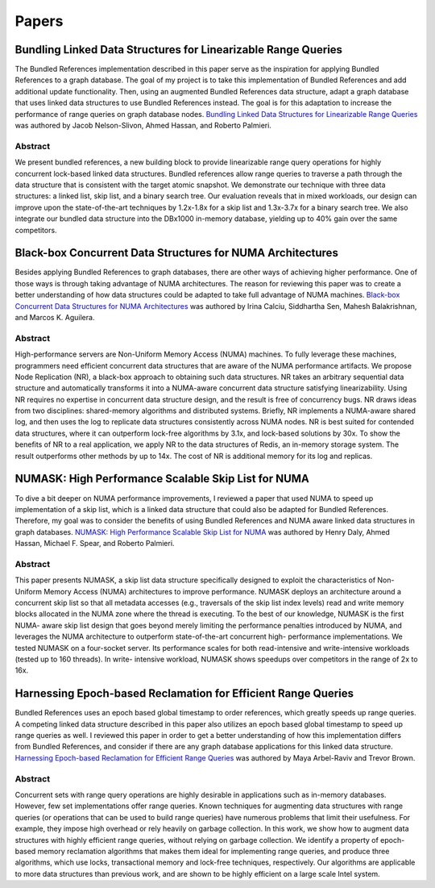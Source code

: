 ======
Papers
======

Bundling Linked Data Structures for Linearizable Range Queries
==============================================================

The Bundled References implementation described in this paper
serve as the inspiration for applying Bundled References to a
graph database.  The goal of my project is to take this
implementation of Bundled References and add additional update
functionality.  Then, using an augmented Bundled References
data structure, adapt a graph database that uses linked data
structures to use Bundled References instead.  The goal is for
this adaptation to increase the performance of range queries
on graph database nodes.  `Bundling Linked Data Structures for
Linearizable Range Queries`_ was authored by Jacob Nelson-Slivon,
Ahmed Hassan, and Roberto Palmieri.

.. _Bundling Linked Data Structures for Linearizable Range Queries: https://arxiv.org/abs/2201.00874

Abstract
--------

We present bundled references, a new building block to provide
linearizable range query operations for highly concurrent
lock-based linked data structures. Bundled references
allow range queries to traverse a path through the data
structure that is consistent with the target atomic snapshot. We
demonstrate our technique with three data structures: a
linked list, skip list, and a binary search tree. Our evaluation
reveals that in mixed workloads, our design can improve
upon the state-of-the-art techniques by 1.2x-1.8x for a skip
list and 1.3x-3.7x for a binary search tree. We also integrate
our bundled data structure into the DBx1000 in-memory
database, yielding up to 40% gain over the same competitors.

Black-box Concurrent Data Structures for NUMA Architectures
===========================================================

Besides applying Bundled References to graph databases, there
are other ways of achieving higher performance.  One of those ways is
through taking advantage of NUMA architectures.  The reason for
reviewing this paper was to create a better understanding
of how data structures could be adapted to take full
advantage of NUMA machines.  `Black-box Concurrent
Data Structures for NUMA Architectures`_ was authored by Irina Calciu,
Siddhartha Sen, Mahesh Balakrishnan, and Marcos K. Aguilera.

.. _Black-box Concurrent Data Structures for NUMA Architectures: https://dl.acm.org/doi/pdf/10.1145/3093336.3037721

Abstract
--------

High-performance servers are Non-Uniform Memory Access (NUMA) machines.
To fully leverage these machines, programmers need efficient concurrent
data structures that are aware of the NUMA performance artifacts. We
propose Node Replication (NR), a black-box approach to obtaining such
data structures. NR takes an arbitrary sequential data structure and
automatically transforms it into a NUMA-aware concurrent data structure
satisfying linearizability. Using NR requires no expertise in concurrent
data structure design, and the result is free of concurrency bugs. NR
draws ideas from two disciplines: shared-memory algorithms and distributed
systems. Briefly, NR implements a NUMA-aware shared log, and then uses the
log to replicate data structures consistently across NUMA nodes. NR is best
suited for contended data structures, where it can outperform lock-free
algorithms by 3.1x, and lock-based solutions by 30x. To show the benefits
of NR to a real application, we apply NR to the data structures of Redis,
an in-memory storage system. The result outperforms other methods by up to
14x. The cost of NR is additional memory for its log and replicas.

NUMASK: High Performance Scalable Skip List for NUMA
====================================================

To dive a bit deeper on NUMA performance improvements, I reviewed a paper
that used NUMA to speed up implementation of a skip list, which is a linked
data structure that could also be adapted for Bundled References.  Therefore,
my goal was to consider the benefits of using Bundled References and NUMA aware
linked data structures in graph databases.  `NUMASK: High Performance Scalable
Skip List for NUMA <https://drops.dagstuhl.de/opus/volltexte/2018/9807/pdf/LIPIcs-DISC-2018-18.pdf>`_
was authored by Henry Daly, Ahmed Hassan, Michael F. Spear, and Roberto Palmieri.

Abstract
--------

This paper presents NUMASK, a skip list data structure specifically designed to exploit the
characteristics of Non-Uniform Memory Access (NUMA) architectures to improve performance.
NUMASK deploys an architecture around a concurrent skip list so that all metadata accesses
(e.g., traversals of the skip list index levels) read and write memory blocks allocated in the NUMA
zone where the thread is executing. To the best of our knowledge, NUMASK is the first NUMA-
aware skip list design that goes beyond merely limiting the performance penalties introduced by
NUMA, and leverages the NUMA architecture to outperform state-of-the-art concurrent high-
performance implementations. We tested NUMASK on a four-socket server. Its performance
scales for both read-intensive and write-intensive workloads (tested up to 160 threads). In write-
intensive workload, NUMASK shows speedups over competitors in the range of 2x to 16x.

Harnessing Epoch-based Reclamation for Efficient Range Queries
==============================================================

Bundled References uses an epoch based global timestamp to order
references, which greatly speeds up range queries.  A competing
linked data structure described in this paper also utilizes an
epoch based global timestamp to speed up range queries as well.
I reviewed this paper in order to get a better understanding of
how this implementation differs from Bundled References, and
consider if there are any graph database applications for this
linked data structure.  `Harnessing Epoch-based Reclamation for
Efficient Range Queries`_ was authored by Maya Arbel-Raviv and
Trevor Brown.

.. _Harnessing Epoch-based Reclamation for Efficient Range Queries: https://dl.acm.org/doi/pdf/10.1145/3200691.3178489

Abstract
--------

Concurrent sets with range query operations are highly desirable
in applications such as in-memory databases. However, few set
implementations offer range queries. Known techniques for augmenting
data structures with range queries (or operations that can be used
to build range queries) have numerous problems that limit their
usefulness. For example, they impose high overhead or rely heavily
on garbage collection. In this work, we show how to augment data
structures with highly efficient range queries, without relying
on garbage collection. We identify a property of epoch-based memory
reclamation algorithms that makes them ideal for implementing range
queries, and produce three algorithms, which use locks, transactional
memory and lock-free techniques, respectively. Our algorithms are
applicable to more data structures than previous work, and are
shown to be highly efficient on a large scale Intel system.

